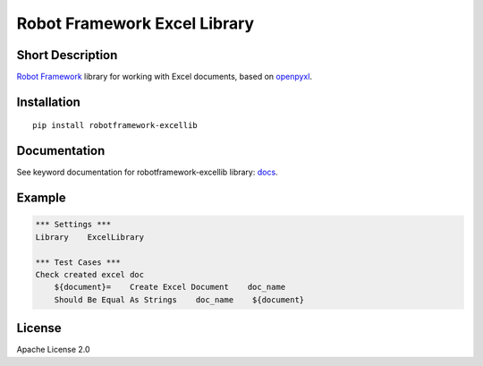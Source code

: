 Robot Framework Excel Library
=======================================

|Build Status|

Short Description
-----------------

`Robot Framework`_ library for working with Excel documents, based on `openpyxl`_.

Installation
------------

::

    pip install robotframework-excellib

Documentation
-------------

See keyword documentation for robotframework-excellib library: docs_.

Example
-------

.. code:: robotframework

    *** Settings ***
    Library    ExcelLibrary

    *** Test Cases ***
    Check created excel doc
        ${document}=    Create Excel Document    doc_name
        Should Be Equal As Strings    doc_name    ${document}


License
-------

Apache License 2.0

.. _Robot Framework: http://www.robotframework.org

.. _openpyxl: https://pypi.python.org/pypi/openpyxl

.. |Build Status| image:: https://travis-ci.org/peterservice-rnd/robotframework-excellib.svg?branch=master
   :target: https://travis-ci.org/peterservice-rnd/robotframework-excellib

.. _docs: https://rawgit.com/peterservice-rnd/robotframework-excellib/master/docs/ExcelLibrary.html